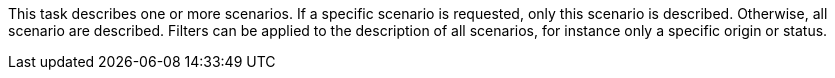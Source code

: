 This task describes one or more scenarios. 
If a specific scenario is requested, only this scenario is described. 
Otherwise, all scenario are described. 
Filters can be applied to the description of all scenarios, for instance only a specific origin or status. 